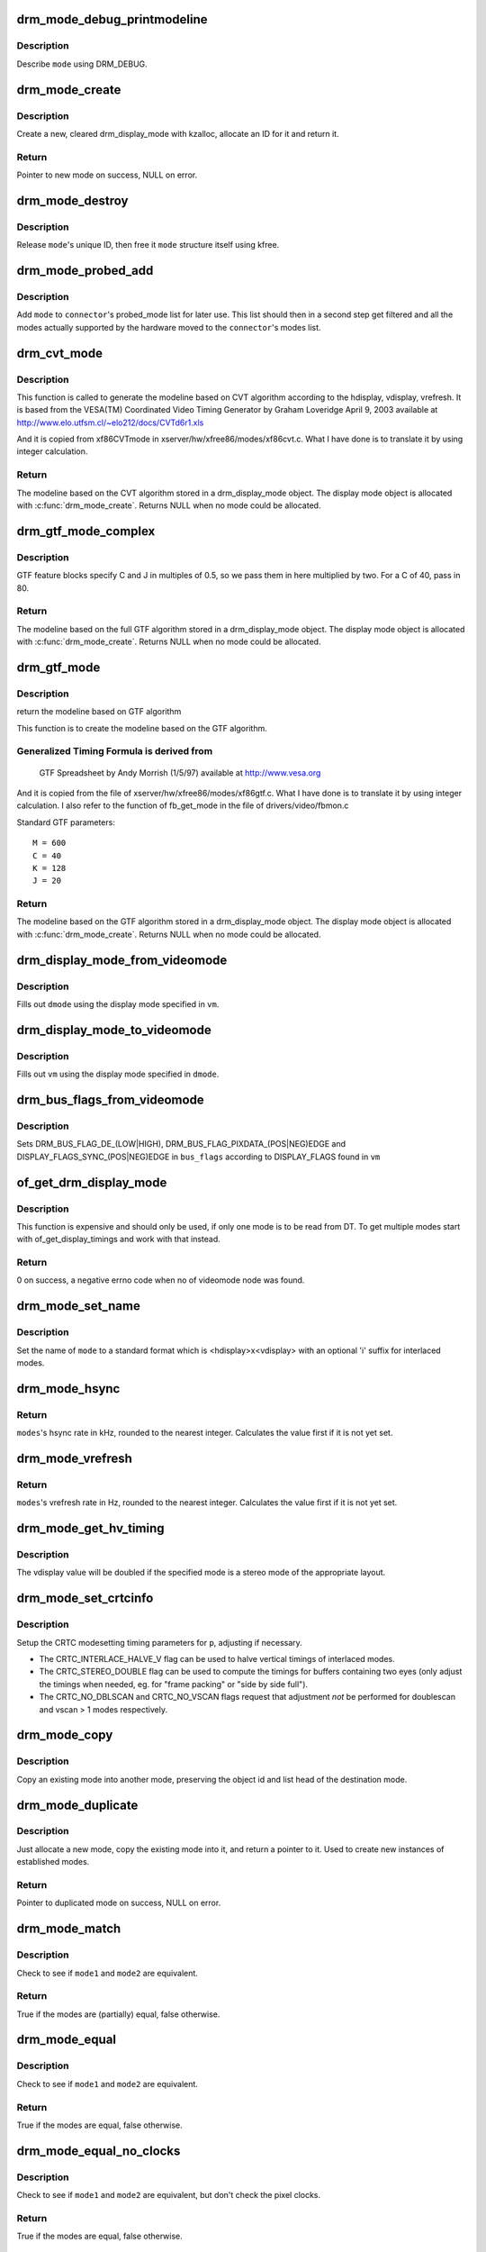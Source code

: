 .. -*- coding: utf-8; mode: rst -*-
.. src-file: drivers/gpu/drm/drm_modes.c

.. _`drm_mode_debug_printmodeline`:

drm_mode_debug_printmodeline
============================

.. c:function:: void drm_mode_debug_printmodeline(const struct drm_display_mode *mode)

    print a mode to dmesg

    :param mode:
        mode to print
    :type mode: const struct drm_display_mode \*

.. _`drm_mode_debug_printmodeline.description`:

Description
-----------

Describe \ ``mode``\  using DRM_DEBUG.

.. _`drm_mode_create`:

drm_mode_create
===============

.. c:function:: struct drm_display_mode *drm_mode_create(struct drm_device *dev)

    create a new display mode

    :param dev:
        DRM device
    :type dev: struct drm_device \*

.. _`drm_mode_create.description`:

Description
-----------

Create a new, cleared drm_display_mode with kzalloc, allocate an ID for it
and return it.

.. _`drm_mode_create.return`:

Return
------

Pointer to new mode on success, NULL on error.

.. _`drm_mode_destroy`:

drm_mode_destroy
================

.. c:function:: void drm_mode_destroy(struct drm_device *dev, struct drm_display_mode *mode)

    remove a mode

    :param dev:
        DRM device
    :type dev: struct drm_device \*

    :param mode:
        mode to remove
    :type mode: struct drm_display_mode \*

.. _`drm_mode_destroy.description`:

Description
-----------

Release \ ``mode``\ 's unique ID, then free it \ ``mode``\  structure itself using kfree.

.. _`drm_mode_probed_add`:

drm_mode_probed_add
===================

.. c:function:: void drm_mode_probed_add(struct drm_connector *connector, struct drm_display_mode *mode)

    add a mode to a connector's probed_mode list

    :param connector:
        connector the new mode
    :type connector: struct drm_connector \*

    :param mode:
        mode data
    :type mode: struct drm_display_mode \*

.. _`drm_mode_probed_add.description`:

Description
-----------

Add \ ``mode``\  to \ ``connector``\ 's probed_mode list for later use. This list should
then in a second step get filtered and all the modes actually supported by
the hardware moved to the \ ``connector``\ 's modes list.

.. _`drm_cvt_mode`:

drm_cvt_mode
============

.. c:function:: struct drm_display_mode *drm_cvt_mode(struct drm_device *dev, int hdisplay, int vdisplay, int vrefresh, bool reduced, bool interlaced, bool margins)

    create a modeline based on the CVT algorithm

    :param dev:
        drm device
    :type dev: struct drm_device \*

    :param hdisplay:
        hdisplay size
    :type hdisplay: int

    :param vdisplay:
        vdisplay size
    :type vdisplay: int

    :param vrefresh:
        vrefresh rate
    :type vrefresh: int

    :param reduced:
        whether to use reduced blanking
    :type reduced: bool

    :param interlaced:
        whether to compute an interlaced mode
    :type interlaced: bool

    :param margins:
        whether to add margins (borders)
    :type margins: bool

.. _`drm_cvt_mode.description`:

Description
-----------

This function is called to generate the modeline based on CVT algorithm
according to the hdisplay, vdisplay, vrefresh.
It is based from the VESA(TM) Coordinated Video Timing Generator by
Graham Loveridge April 9, 2003 available at
http://www.elo.utfsm.cl/~elo212/docs/CVTd6r1.xls

And it is copied from xf86CVTmode in xserver/hw/xfree86/modes/xf86cvt.c.
What I have done is to translate it by using integer calculation.

.. _`drm_cvt_mode.return`:

Return
------

The modeline based on the CVT algorithm stored in a drm_display_mode object.
The display mode object is allocated with \ :c:func:`drm_mode_create`\ . Returns NULL
when no mode could be allocated.

.. _`drm_gtf_mode_complex`:

drm_gtf_mode_complex
====================

.. c:function:: struct drm_display_mode *drm_gtf_mode_complex(struct drm_device *dev, int hdisplay, int vdisplay, int vrefresh, bool interlaced, int margins, int GTF_M, int GTF_2C, int GTF_K, int GTF_2J)

    create the modeline based on the full GTF algorithm

    :param dev:
        drm device
    :type dev: struct drm_device \*

    :param hdisplay:
        hdisplay size
    :type hdisplay: int

    :param vdisplay:
        vdisplay size
    :type vdisplay: int

    :param vrefresh:
        vrefresh rate.
    :type vrefresh: int

    :param interlaced:
        whether to compute an interlaced mode
    :type interlaced: bool

    :param margins:
        desired margin (borders) size
    :type margins: int

    :param GTF_M:
        extended GTF formula parameters
    :type GTF_M: int

    :param GTF_2C:
        extended GTF formula parameters
    :type GTF_2C: int

    :param GTF_K:
        extended GTF formula parameters
    :type GTF_K: int

    :param GTF_2J:
        extended GTF formula parameters
    :type GTF_2J: int

.. _`drm_gtf_mode_complex.description`:

Description
-----------

GTF feature blocks specify C and J in multiples of 0.5, so we pass them
in here multiplied by two.  For a C of 40, pass in 80.

.. _`drm_gtf_mode_complex.return`:

Return
------

The modeline based on the full GTF algorithm stored in a drm_display_mode object.
The display mode object is allocated with \ :c:func:`drm_mode_create`\ . Returns NULL
when no mode could be allocated.

.. _`drm_gtf_mode`:

drm_gtf_mode
============

.. c:function:: struct drm_display_mode *drm_gtf_mode(struct drm_device *dev, int hdisplay, int vdisplay, int vrefresh, bool interlaced, int margins)

    create the modeline based on the GTF algorithm

    :param dev:
        drm device
    :type dev: struct drm_device \*

    :param hdisplay:
        hdisplay size
    :type hdisplay: int

    :param vdisplay:
        vdisplay size
    :type vdisplay: int

    :param vrefresh:
        vrefresh rate.
    :type vrefresh: int

    :param interlaced:
        whether to compute an interlaced mode
    :type interlaced: bool

    :param margins:
        desired margin (borders) size
    :type margins: int

.. _`drm_gtf_mode.description`:

Description
-----------

return the modeline based on GTF algorithm

This function is to create the modeline based on the GTF algorithm.

.. _`drm_gtf_mode.generalized-timing-formula-is-derived-from`:

Generalized Timing Formula is derived from
------------------------------------------


     GTF Spreadsheet by Andy Morrish (1/5/97)
     available at http://www.vesa.org

And it is copied from the file of xserver/hw/xfree86/modes/xf86gtf.c.
What I have done is to translate it by using integer calculation.
I also refer to the function of fb_get_mode in the file of
drivers/video/fbmon.c

Standard GTF parameters::

    M = 600
    C = 40
    K = 128
    J = 20

.. _`drm_gtf_mode.return`:

Return
------

The modeline based on the GTF algorithm stored in a drm_display_mode object.
The display mode object is allocated with \ :c:func:`drm_mode_create`\ . Returns NULL
when no mode could be allocated.

.. _`drm_display_mode_from_videomode`:

drm_display_mode_from_videomode
===============================

.. c:function:: void drm_display_mode_from_videomode(const struct videomode *vm, struct drm_display_mode *dmode)

    fill in \ ``dmode``\  using \ ``vm``\ ,

    :param vm:
        videomode structure to use as source
    :type vm: const struct videomode \*

    :param dmode:
        drm_display_mode structure to use as destination
    :type dmode: struct drm_display_mode \*

.. _`drm_display_mode_from_videomode.description`:

Description
-----------

Fills out \ ``dmode``\  using the display mode specified in \ ``vm``\ .

.. _`drm_display_mode_to_videomode`:

drm_display_mode_to_videomode
=============================

.. c:function:: void drm_display_mode_to_videomode(const struct drm_display_mode *dmode, struct videomode *vm)

    fill in \ ``vm``\  using \ ``dmode``\ ,

    :param dmode:
        drm_display_mode structure to use as source
    :type dmode: const struct drm_display_mode \*

    :param vm:
        videomode structure to use as destination
    :type vm: struct videomode \*

.. _`drm_display_mode_to_videomode.description`:

Description
-----------

Fills out \ ``vm``\  using the display mode specified in \ ``dmode``\ .

.. _`drm_bus_flags_from_videomode`:

drm_bus_flags_from_videomode
============================

.. c:function:: void drm_bus_flags_from_videomode(const struct videomode *vm, u32 *bus_flags)

    extract information about pixelclk and DE polarity from videomode and store it in a separate variable

    :param vm:
        videomode structure to use
    :type vm: const struct videomode \*

    :param bus_flags:
        information about pixelclk, sync and DE polarity will be stored
        here
    :type bus_flags: u32 \*

.. _`drm_bus_flags_from_videomode.description`:

Description
-----------

Sets DRM_BUS_FLAG_DE_(LOW|HIGH),  DRM_BUS_FLAG_PIXDATA_(POS|NEG)EDGE and
DISPLAY_FLAGS_SYNC_(POS|NEG)EDGE in \ ``bus_flags``\  according to DISPLAY_FLAGS
found in \ ``vm``\ 

.. _`of_get_drm_display_mode`:

of_get_drm_display_mode
=======================

.. c:function:: int of_get_drm_display_mode(struct device_node *np, struct drm_display_mode *dmode, u32 *bus_flags, int index)

    get a drm_display_mode from devicetree

    :param np:
        device_node with the timing specification
    :type np: struct device_node \*

    :param dmode:
        will be set to the return value
    :type dmode: struct drm_display_mode \*

    :param bus_flags:
        information about pixelclk, sync and DE polarity
    :type bus_flags: u32 \*

    :param index:
        index into the list of display timings in devicetree
    :type index: int

.. _`of_get_drm_display_mode.description`:

Description
-----------

This function is expensive and should only be used, if only one mode is to be
read from DT. To get multiple modes start with of_get_display_timings and
work with that instead.

.. _`of_get_drm_display_mode.return`:

Return
------

0 on success, a negative errno code when no of videomode node was found.

.. _`drm_mode_set_name`:

drm_mode_set_name
=================

.. c:function:: void drm_mode_set_name(struct drm_display_mode *mode)

    set the name on a mode

    :param mode:
        name will be set in this mode
    :type mode: struct drm_display_mode \*

.. _`drm_mode_set_name.description`:

Description
-----------

Set the name of \ ``mode``\  to a standard format which is <hdisplay>x<vdisplay>
with an optional 'i' suffix for interlaced modes.

.. _`drm_mode_hsync`:

drm_mode_hsync
==============

.. c:function:: int drm_mode_hsync(const struct drm_display_mode *mode)

    get the hsync of a mode

    :param mode:
        mode
    :type mode: const struct drm_display_mode \*

.. _`drm_mode_hsync.return`:

Return
------

\ ``modes``\ 's hsync rate in kHz, rounded to the nearest integer. Calculates the
value first if it is not yet set.

.. _`drm_mode_vrefresh`:

drm_mode_vrefresh
=================

.. c:function:: int drm_mode_vrefresh(const struct drm_display_mode *mode)

    get the vrefresh of a mode

    :param mode:
        mode
    :type mode: const struct drm_display_mode \*

.. _`drm_mode_vrefresh.return`:

Return
------

\ ``modes``\ 's vrefresh rate in Hz, rounded to the nearest integer. Calculates the
value first if it is not yet set.

.. _`drm_mode_get_hv_timing`:

drm_mode_get_hv_timing
======================

.. c:function:: void drm_mode_get_hv_timing(const struct drm_display_mode *mode, int *hdisplay, int *vdisplay)

    Fetches hdisplay/vdisplay for given mode

    :param mode:
        mode to query
    :type mode: const struct drm_display_mode \*

    :param hdisplay:
        hdisplay value to fill in
    :type hdisplay: int \*

    :param vdisplay:
        vdisplay value to fill in
    :type vdisplay: int \*

.. _`drm_mode_get_hv_timing.description`:

Description
-----------

The vdisplay value will be doubled if the specified mode is a stereo mode of
the appropriate layout.

.. _`drm_mode_set_crtcinfo`:

drm_mode_set_crtcinfo
=====================

.. c:function:: void drm_mode_set_crtcinfo(struct drm_display_mode *p, int adjust_flags)

    set CRTC modesetting timing parameters

    :param p:
        mode
    :type p: struct drm_display_mode \*

    :param adjust_flags:
        a combination of adjustment flags
    :type adjust_flags: int

.. _`drm_mode_set_crtcinfo.description`:

Description
-----------

Setup the CRTC modesetting timing parameters for \ ``p``\ , adjusting if necessary.

- The CRTC_INTERLACE_HALVE_V flag can be used to halve vertical timings of
  interlaced modes.
- The CRTC_STEREO_DOUBLE flag can be used to compute the timings for
  buffers containing two eyes (only adjust the timings when needed, eg. for
  "frame packing" or "side by side full").
- The CRTC_NO_DBLSCAN and CRTC_NO_VSCAN flags request that adjustment *not*
  be performed for doublescan and vscan > 1 modes respectively.

.. _`drm_mode_copy`:

drm_mode_copy
=============

.. c:function:: void drm_mode_copy(struct drm_display_mode *dst, const struct drm_display_mode *src)

    copy the mode

    :param dst:
        mode to overwrite
    :type dst: struct drm_display_mode \*

    :param src:
        mode to copy
    :type src: const struct drm_display_mode \*

.. _`drm_mode_copy.description`:

Description
-----------

Copy an existing mode into another mode, preserving the object id and
list head of the destination mode.

.. _`drm_mode_duplicate`:

drm_mode_duplicate
==================

.. c:function:: struct drm_display_mode *drm_mode_duplicate(struct drm_device *dev, const struct drm_display_mode *mode)

    allocate and duplicate an existing mode

    :param dev:
        drm_device to allocate the duplicated mode for
    :type dev: struct drm_device \*

    :param mode:
        mode to duplicate
    :type mode: const struct drm_display_mode \*

.. _`drm_mode_duplicate.description`:

Description
-----------

Just allocate a new mode, copy the existing mode into it, and return
a pointer to it.  Used to create new instances of established modes.

.. _`drm_mode_duplicate.return`:

Return
------

Pointer to duplicated mode on success, NULL on error.

.. _`drm_mode_match`:

drm_mode_match
==============

.. c:function:: bool drm_mode_match(const struct drm_display_mode *mode1, const struct drm_display_mode *mode2, unsigned int match_flags)

    test modes for (partial) equality

    :param mode1:
        first mode
    :type mode1: const struct drm_display_mode \*

    :param mode2:
        second mode
    :type mode2: const struct drm_display_mode \*

    :param match_flags:
        which parts need to match (DRM_MODE_MATCH_*)
    :type match_flags: unsigned int

.. _`drm_mode_match.description`:

Description
-----------

Check to see if \ ``mode1``\  and \ ``mode2``\  are equivalent.

.. _`drm_mode_match.return`:

Return
------

True if the modes are (partially) equal, false otherwise.

.. _`drm_mode_equal`:

drm_mode_equal
==============

.. c:function:: bool drm_mode_equal(const struct drm_display_mode *mode1, const struct drm_display_mode *mode2)

    test modes for equality

    :param mode1:
        first mode
    :type mode1: const struct drm_display_mode \*

    :param mode2:
        second mode
    :type mode2: const struct drm_display_mode \*

.. _`drm_mode_equal.description`:

Description
-----------

Check to see if \ ``mode1``\  and \ ``mode2``\  are equivalent.

.. _`drm_mode_equal.return`:

Return
------

True if the modes are equal, false otherwise.

.. _`drm_mode_equal_no_clocks`:

drm_mode_equal_no_clocks
========================

.. c:function:: bool drm_mode_equal_no_clocks(const struct drm_display_mode *mode1, const struct drm_display_mode *mode2)

    test modes for equality

    :param mode1:
        first mode
    :type mode1: const struct drm_display_mode \*

    :param mode2:
        second mode
    :type mode2: const struct drm_display_mode \*

.. _`drm_mode_equal_no_clocks.description`:

Description
-----------

Check to see if \ ``mode1``\  and \ ``mode2``\  are equivalent, but
don't check the pixel clocks.

.. _`drm_mode_equal_no_clocks.return`:

Return
------

True if the modes are equal, false otherwise.

.. _`drm_mode_equal_no_clocks_no_stereo`:

drm_mode_equal_no_clocks_no_stereo
==================================

.. c:function:: bool drm_mode_equal_no_clocks_no_stereo(const struct drm_display_mode *mode1, const struct drm_display_mode *mode2)

    test modes for equality

    :param mode1:
        first mode
    :type mode1: const struct drm_display_mode \*

    :param mode2:
        second mode
    :type mode2: const struct drm_display_mode \*

.. _`drm_mode_equal_no_clocks_no_stereo.description`:

Description
-----------

Check to see if \ ``mode1``\  and \ ``mode2``\  are equivalent, but
don't check the pixel clocks nor the stereo layout.

.. _`drm_mode_equal_no_clocks_no_stereo.return`:

Return
------

True if the modes are equal, false otherwise.

.. _`drm_mode_validate_driver`:

drm_mode_validate_driver
========================

.. c:function:: enum drm_mode_status drm_mode_validate_driver(struct drm_device *dev, const struct drm_display_mode *mode)

    make sure the mode is somewhat sane

    :param dev:
        drm device
    :type dev: struct drm_device \*

    :param mode:
        mode to check
    :type mode: const struct drm_display_mode \*

.. _`drm_mode_validate_driver.description`:

Description
-----------

First do basic validation on the mode, and then allow the driver
to check for device/driver specific limitations via the optional
\ :c:type:`drm_mode_config_helper_funcs.mode_valid <drm_mode_config_helper_funcs>`\  hook.

.. _`drm_mode_validate_driver.return`:

Return
------

The mode status

.. _`drm_mode_validate_size`:

drm_mode_validate_size
======================

.. c:function:: enum drm_mode_status drm_mode_validate_size(const struct drm_display_mode *mode, int maxX, int maxY)

    make sure modes adhere to size constraints

    :param mode:
        mode to check
    :type mode: const struct drm_display_mode \*

    :param maxX:
        maximum width
    :type maxX: int

    :param maxY:
        maximum height
    :type maxY: int

.. _`drm_mode_validate_size.description`:

Description
-----------

This function is a helper which can be used to validate modes against size
limitations of the DRM device/connector. If a mode is too big its status
member is updated with the appropriate validation failure code. The list
itself is not changed.

.. _`drm_mode_validate_size.return`:

Return
------

The mode status

.. _`drm_mode_validate_ycbcr420`:

drm_mode_validate_ycbcr420
==========================

.. c:function:: enum drm_mode_status drm_mode_validate_ycbcr420(const struct drm_display_mode *mode, struct drm_connector *connector)

    add 'ycbcr420-only' modes only when allowed

    :param mode:
        mode to check
    :type mode: const struct drm_display_mode \*

    :param connector:
        drm connector under action
    :type connector: struct drm_connector \*

.. _`drm_mode_validate_ycbcr420.description`:

Description
-----------

This function is a helper which can be used to filter out any YCBCR420
only mode, when the source doesn't support it.

.. _`drm_mode_validate_ycbcr420.return`:

Return
------

The mode status

.. _`drm_mode_prune_invalid`:

drm_mode_prune_invalid
======================

.. c:function:: void drm_mode_prune_invalid(struct drm_device *dev, struct list_head *mode_list, bool verbose)

    remove invalid modes from mode list

    :param dev:
        DRM device
    :type dev: struct drm_device \*

    :param mode_list:
        list of modes to check
    :type mode_list: struct list_head \*

    :param verbose:
        be verbose about it
    :type verbose: bool

.. _`drm_mode_prune_invalid.description`:

Description
-----------

This helper function can be used to prune a display mode list after
validation has been completed. All modes who's status is not MODE_OK will be
removed from the list, and if \ ``verbose``\  the status code and mode name is also
printed to dmesg.

.. _`drm_mode_compare`:

drm_mode_compare
================

.. c:function:: int drm_mode_compare(void *priv, struct list_head *lh_a, struct list_head *lh_b)

    compare modes for favorability

    :param priv:
        unused
    :type priv: void \*

    :param lh_a:
        list_head for first mode
    :type lh_a: struct list_head \*

    :param lh_b:
        list_head for second mode
    :type lh_b: struct list_head \*

.. _`drm_mode_compare.description`:

Description
-----------

Compare two modes, given by \ ``lh_a``\  and \ ``lh_b``\ , returning a value indicating
which is better.

.. _`drm_mode_compare.return`:

Return
------

Negative if \ ``lh_a``\  is better than \ ``lh_b``\ , zero if they're equivalent, or
positive if \ ``lh_b``\  is better than \ ``lh_a``\ .

.. _`drm_mode_sort`:

drm_mode_sort
=============

.. c:function:: void drm_mode_sort(struct list_head *mode_list)

    sort mode list

    :param mode_list:
        list of drm_display_mode structures to sort
    :type mode_list: struct list_head \*

.. _`drm_mode_sort.description`:

Description
-----------

Sort \ ``mode_list``\  by favorability, moving good modes to the head of the list.

.. _`drm_connector_list_update`:

drm_connector_list_update
=========================

.. c:function:: void drm_connector_list_update(struct drm_connector *connector)

    update the mode list for the connector

    :param connector:
        the connector to update
    :type connector: struct drm_connector \*

.. _`drm_connector_list_update.description`:

Description
-----------

This moves the modes from the \ ``connector``\  probed_modes list
to the actual mode list. It compares the probed mode against the current
list and only adds different/new modes.

This is just a helper functions doesn't validate any modes itself and also
doesn't prune any invalid modes. Callers need to do that themselves.

.. _`drm_mode_parse_command_line_for_connector`:

drm_mode_parse_command_line_for_connector
=========================================

.. c:function:: bool drm_mode_parse_command_line_for_connector(const char *mode_option, struct drm_connector *connector, struct drm_cmdline_mode *mode)

    parse command line modeline for connector

    :param mode_option:
        optional per connector mode option
    :type mode_option: const char \*

    :param connector:
        connector to parse modeline for
    :type connector: struct drm_connector \*

    :param mode:
        preallocated drm_cmdline_mode structure to fill out
    :type mode: struct drm_cmdline_mode \*

.. _`drm_mode_parse_command_line_for_connector.description`:

Description
-----------

This parses \ ``mode_option``\  command line modeline for modes and options to
configure the connector. If \ ``mode_option``\  is NULL the default command line
modeline in fb_mode_option will be parsed instead.

This uses the same parameters as the fb modedb.c, except for an extra
force-enable, force-enable-digital and force-disable bit at the end::

     <xres>x<yres>[M][R][-<bpp>][@<refresh>][i][m][eDd]

The intermediate drm_cmdline_mode structure is required to store additional
options from the command line modline like the force-enable/disable flag.

.. _`drm_mode_parse_command_line_for_connector.return`:

Return
------

True if a valid modeline has been parsed, false otherwise.

.. _`drm_mode_create_from_cmdline_mode`:

drm_mode_create_from_cmdline_mode
=================================

.. c:function:: struct drm_display_mode *drm_mode_create_from_cmdline_mode(struct drm_device *dev, struct drm_cmdline_mode *cmd)

    convert a command line modeline into a DRM display mode

    :param dev:
        DRM device to create the new mode for
    :type dev: struct drm_device \*

    :param cmd:
        input command line modeline
    :type cmd: struct drm_cmdline_mode \*

.. _`drm_mode_create_from_cmdline_mode.return`:

Return
------

Pointer to converted mode on success, NULL on error.

.. _`drm_mode_convert_to_umode`:

drm_mode_convert_to_umode
=========================

.. c:function:: void drm_mode_convert_to_umode(struct drm_mode_modeinfo *out, const struct drm_display_mode *in)

    convert a drm_display_mode into a modeinfo

    :param out:
        drm_mode_modeinfo struct to return to the user
    :type out: struct drm_mode_modeinfo \*

    :param in:
        drm_display_mode to use
    :type in: const struct drm_display_mode \*

.. _`drm_mode_convert_to_umode.description`:

Description
-----------

Convert a drm_display_mode into a drm_mode_modeinfo structure to return to
the user.

.. _`drm_mode_convert_umode`:

drm_mode_convert_umode
======================

.. c:function:: int drm_mode_convert_umode(struct drm_device *dev, struct drm_display_mode *out, const struct drm_mode_modeinfo *in)

    convert a modeinfo into a drm_display_mode

    :param dev:
        drm device
    :type dev: struct drm_device \*

    :param out:
        drm_display_mode to return to the user
    :type out: struct drm_display_mode \*

    :param in:
        drm_mode_modeinfo to use
    :type in: const struct drm_mode_modeinfo \*

.. _`drm_mode_convert_umode.description`:

Description
-----------

Convert a drm_mode_modeinfo into a drm_display_mode structure to return to
the caller.

.. _`drm_mode_convert_umode.return`:

Return
------

Zero on success, negative errno on failure.

.. _`drm_mode_is_420_only`:

drm_mode_is_420_only
====================

.. c:function:: bool drm_mode_is_420_only(const struct drm_display_info *display, const struct drm_display_mode *mode)

    if a given videomode can be only supported in YCBCR420 output format

    :param display:
        display under action
    :type display: const struct drm_display_info \*

    :param mode:
        video mode to be tested.
    :type mode: const struct drm_display_mode \*

.. _`drm_mode_is_420_only.return`:

Return
------

true if the mode can be supported in YCBCR420 format
false if not.

.. _`drm_mode_is_420_also`:

drm_mode_is_420_also
====================

.. c:function:: bool drm_mode_is_420_also(const struct drm_display_info *display, const struct drm_display_mode *mode)

    if a given videomode can be supported in YCBCR420 output format also (along with RGB/YCBCR444/422)

    :param display:
        display under action.
    :type display: const struct drm_display_info \*

    :param mode:
        video mode to be tested.
    :type mode: const struct drm_display_mode \*

.. _`drm_mode_is_420_also.return`:

Return
------

true if the mode can be support YCBCR420 format
false if not.

.. _`drm_mode_is_420`:

drm_mode_is_420
===============

.. c:function:: bool drm_mode_is_420(const struct drm_display_info *display, const struct drm_display_mode *mode)

    if a given videomode can be supported in YCBCR420 output format

    :param display:
        display under action.
    :type display: const struct drm_display_info \*

    :param mode:
        video mode to be tested.
    :type mode: const struct drm_display_mode \*

.. _`drm_mode_is_420.return`:

Return
------

true if the mode can be supported in YCBCR420 format
false if not.

.. This file was automatic generated / don't edit.

